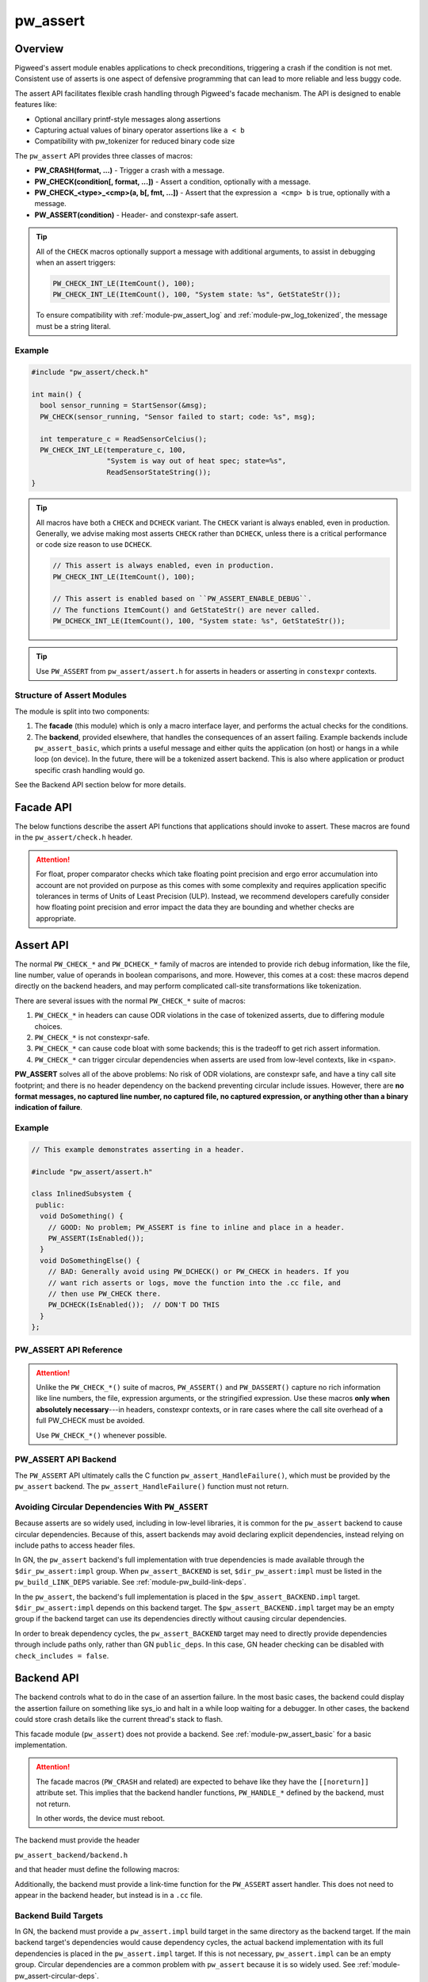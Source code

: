 .. _module-pw_assert:

=========
pw_assert
=========

--------
Overview
--------
Pigweed's assert module enables applications to check preconditions, triggering
a crash if the condition is not met. Consistent use of asserts is one aspect of
defensive programming that can lead to more reliable and less buggy code.

The assert API facilitates flexible crash handling through Pigweed's facade
mechanism. The API is designed to enable features like:

- Optional ancillary printf-style messages along assertions
- Capturing actual values of binary operator assertions like ``a < b``
- Compatibility with pw_tokenizer for reduced binary code size

The ``pw_assert`` API provides three classes of macros:

- **PW_CRASH(format, ...)** - Trigger a crash with a message.
- **PW_CHECK(condition[, format, ...])** - Assert a condition, optionally with
  a message.
- **PW_CHECK_<type>_<cmp>(a, b[, fmt, ...])** - Assert that the expression ``a
  <cmp> b`` is true, optionally with a message.
- **PW_ASSERT(condition)** - Header- and constexpr-safe assert.

.. tip::

  All of the ``CHECK`` macros optionally support a message with additional
  arguments, to assist in debugging when an assert triggers:

  .. code-block:: cpp

    PW_CHECK_INT_LE(ItemCount(), 100);
    PW_CHECK_INT_LE(ItemCount(), 100, "System state: %s", GetStateStr());

  To ensure compatibility with :ref:`module-pw_assert_log` and
  :ref:`module-pw_log_tokenized`, the message must be a string literal.

Example
=======

.. code-block:: cpp

  #include "pw_assert/check.h"

  int main() {
    bool sensor_running = StartSensor(&msg);
    PW_CHECK(sensor_running, "Sensor failed to start; code: %s", msg);

    int temperature_c = ReadSensorCelcius();
    PW_CHECK_INT_LE(temperature_c, 100,
                    "System is way out of heat spec; state=%s",
                    ReadSensorStateString());
  }

.. tip::

  All macros have both a ``CHECK`` and ``DCHECK`` variant. The ``CHECK``
  variant is always enabled, even in production. Generally, we advise making
  most asserts ``CHECK`` rather than ``DCHECK``, unless there is a critical
  performance or code size reason to use ``DCHECK``.

  .. code-block:: cpp

    // This assert is always enabled, even in production.
    PW_CHECK_INT_LE(ItemCount(), 100);

    // This assert is enabled based on ``PW_ASSERT_ENABLE_DEBUG``.
    // The functions ItemCount() and GetStateStr() are never called.
    PW_DCHECK_INT_LE(ItemCount(), 100, "System state: %s", GetStateStr());

.. tip::

  Use ``PW_ASSERT`` from ``pw_assert/assert.h`` for asserts in headers or
  asserting in ``constexpr`` contexts.

Structure of Assert Modules
===========================
The module is split into two components:

1. The **facade** (this module) which is only a macro interface layer, and
   performs the actual checks for the conditions.
2. The **backend**, provided elsewhere, that handles the consequences of an
   assert failing. Example backends include ``pw_assert_basic``, which prints a
   useful message and either quits the application (on host) or hangs in a
   while loop (on device). In the future, there will be a tokenized assert
   backend. This is also where application or product specific crash handling
   would go.

.. mermaid::

  graph LR
    facade --> backend

See the Backend API section below for more details.

----------
Facade API
----------
The below functions describe the assert API functions that applications should
invoke to assert. These macros are found in the ``pw_assert/check.h`` header.

.. cpp:function:: PW_CRASH(format, ...)

  Trigger a crash with a message. Replaces LOG_FATAL() in other systems. Can
  include a message with format arguments; for example:

  .. code-block:: cpp

    PW_CRASH("Unexpected: frobnitz in state: %s", frobnitz_state);

  Note: ``PW_CRASH`` is the equivalent of ``LOG_FATAL`` in other systems, where
  a device crash is triggered with a message. In Pigweed, logging and
  crashing/asserting are separated. There is a ``LOG_CRITICAL`` level in the
  logging module, but it does not have side effects; for ``LOG_FATAL``, instead
  use this macro (``PW_CRASH``).

.. cpp:function:: PW_CHECK(condition)
.. cpp:function:: PW_CHECK(condition, format, ...)
.. cpp:function:: PW_DCHECK(condition)
.. cpp:function:: PW_DCHECK(condition, format, ...)

  Assert that a condition is true, optionally including a message with
  arguments to report if the codition is false.

  The ``DCHECK`` variants only run if ``PW_ASSERT_ENABLE_DEBUG`` is enabled;
  otherwise, the entire statement is removed (and the expression not evaluated).

  Example:

  .. code-block:: cpp

    PW_CHECK(StartTurbines());
    PW_CHECK(StartWarpDrive(), "Oddly warp drive couldn't start; ruh-roh!");
    PW_CHECK(RunSelfTest(), "Failure in self test; try %d", TestAttempts());

  .. attention::

    Don't use use ``PW_CHECK`` for binary comparisons or status checks!

    Instead, use the ``PW_CHECK_<TYPE>_<OP>`` macros. These macros enable
    capturing the value of the operands, and also tokenizing them if using a
    tokenizing assert backend. For example, if ``x`` and ``b`` are integers,
    use instead ``PW_CHECK_INT_LT(x, b)``.

    Additionally, use ``PW_CHECK_OK(status)`` when checking for an OK status,
    since it enables showing a human-readable status string rather than an
    integer (e.g. ``status == RESOURCE_EXHAUSTED`` instead of ``status == 5``.

    +------------------------------------+-------------------------------------+
    | **Do NOT do this**                 | **Do this instead**                 |
    +------------------------------------+-------------------------------------+
    | ``PW_CHECK(a_int < b_int)``        | ``PW_CHECK_INT_LT(a_int, b_int)``   |
    +------------------------------------+-------------------------------------+
    | ``PW_CHECK(a_ptr <= b_ptr)``       | ``PW_CHECK_PTR_LE(a_ptr, b_ptr)``   |
    +------------------------------------+-------------------------------------+
    | ``PW_CHECK(Temp() <= 10.0)``       | ``PW_CHECK_FLOAT_EXACT_LE(``        |
    |                                    | ``    Temp(), 10.0)``               |
    +------------------------------------+-------------------------------------+
    | ``PW_CHECK(Foo() == OkStatus())``  | ``PW_CHECK_OK(Foo())``              |
    +------------------------------------+-------------------------------------+

.. cpp:function:: PW_CHECK_NOTNULL(ptr)
.. cpp:function:: PW_CHECK_NOTNULL(ptr, format, ...)
.. cpp:function:: PW_DCHECK_NOTNULL(ptr)
.. cpp:function:: PW_DCHECK_NOTNULL(ptr, format, ...)

  Assert that the given pointer is not ``NULL``, optionally including a message
  with arguments to report if the pointer is ``NULL``.

  The ``DCHECK`` variants only run if ``PW_ASSERT_ENABLE_DEBUG`` is enabled;
  otherwise, the entire statement is removed (and the expression not evaluated).

  .. code-block:: cpp

    Foo* foo = GetTheFoo()
    PW_CHECK_NOTNULL(foo);

    Bar* bar = GetSomeBar();
    PW_CHECK_NOTNULL(bar, "Weirdly got NULL bar; state: %d", MyState());

.. cpp:function:: PW_CHECK_TYPE_OP(a, b)
.. cpp:function:: PW_CHECK_TYPE_OP(a, b, format, ...)
.. cpp:function:: PW_DCHECK_TYPE_OP(a, b)
.. cpp:function:: PW_DCHECK_TYPE_OP(a, b, format, ...)

  Asserts that ``a OP b`` is true, where ``a`` and ``b`` are converted to
  ``TYPE``; with ``OP`` and ``TYPE`` described below.

  If present, the optional format message is reported on failure. Depending on
  the backend, values of ``a`` and ``b`` will also be reported.

  The ``DCHECK`` variants only run if ``PW_ASSERT_ENABLE_DEBUG`` is enabled;
  otherwise, the entire statement is removed (and the expression not evaluated).

  Example, with no message:

  .. code-block:: cpp

    PW_CHECK_INT_LE(CurrentTemperature(), 100);
    PW_CHECK_INT_LE(ItemCount(), 100);

  Example, with an included message and arguments:

  .. code-block:: cpp

    PW_CHECK_FLOAT_EXACT_GE(BatteryVoltage(), 3.2,
                            "System state=%s", SysState());

  Below is the full list of binary comparison assert macros, along with the
  type specifier. The specifier is irrelevant to application authors but is
  needed for backend implementers.

  +-------------------------+--------------+-----------+-----------------------+
  | Macro                   | a, b type    | condition | a, b format specifier |
  +-------------------------+--------------+-----------+-----------------------+
  | PW_CHECK_INT_LE         | int          | a <= b    | %d                    |
  +-------------------------+--------------+-----------+-----------------------+
  | PW_CHECK_INT_LT         | int          | a <  b    | %d                    |
  +-------------------------+--------------+-----------+-----------------------+
  | PW_CHECK_INT_GE         | int          | a >= b    | %d                    |
  +-------------------------+--------------+-----------+-----------------------+
  | PW_CHECK_INT_GT         | int          | a >  b    | %d                    |
  +-------------------------+--------------+-----------+-----------------------+
  | PW_CHECK_INT_EQ         | int          | a == b    | %d                    |
  +-------------------------+--------------+-----------+-----------------------+
  | PW_CHECK_INT_NE         | int          | a != b    | %d                    |
  +-------------------------+--------------+-----------+-----------------------+
  | PW_CHECK_UINT_LE        | unsigned int | a <= b    | %u                    |
  +-------------------------+--------------+-----------+-----------------------+
  | PW_CHECK_UINT_LT        | unsigned int | a <  b    | %u                    |
  +-------------------------+--------------+-----------+-----------------------+
  | PW_CHECK_UINT_GE        | unsigned int | a >= b    | %u                    |
  +-------------------------+--------------+-----------+-----------------------+
  | PW_CHECK_UINT_GT        | unsigned int | a >  b    | %u                    |
  +-------------------------+--------------+-----------+-----------------------+
  | PW_CHECK_UINT_EQ        | unsigned int | a == b    | %u                    |
  +-------------------------+--------------+-----------+-----------------------+
  | PW_CHECK_UINT_NE        | unsigned int | a != b    | %u                    |
  +-------------------------+--------------+-----------+-----------------------+
  | PW_CHECK_PTR_LE         | void*        | a <= b    | %p                    |
  +-------------------------+--------------+-----------+-----------------------+
  | PW_CHECK_PTR_LT         | void*        | a <  b    | %p                    |
  +-------------------------+--------------+-----------+-----------------------+
  | PW_CHECK_PTR_GE         | void*        | a >= b    | %p                    |
  +-------------------------+--------------+-----------+-----------------------+
  | PW_CHECK_PTR_GT         | void*        | a >  b    | %p                    |
  +-------------------------+--------------+-----------+-----------------------+
  | PW_CHECK_PTR_EQ         | void*        | a == b    | %p                    |
  +-------------------------+--------------+-----------+-----------------------+
  | PW_CHECK_PTR_NE         | void*        | a != b    | %p                    |
  +-------------------------+--------------+-----------+-----------------------+
  | PW_CHECK_FLOAT_EXACT_LE | float        | a <= b    | %f                    |
  +-------------------------+--------------+-----------+-----------------------+
  | PW_CHECK_FLOAT_EXACT_LT | float        | a <  b    | %f                    |
  +-------------------------+--------------+-----------+-----------------------+
  | PW_CHECK_FLOAT_EXACT_GE | float        | a >= b    | %f                    |
  +-------------------------+--------------+-----------+-----------------------+
  | PW_CHECK_FLOAT_EXACT_GT | float        | a >  b    | %f                    |
  +-------------------------+--------------+-----------+-----------------------+
  | PW_CHECK_FLOAT_EXACT_EQ | float        | a == b    | %f                    |
  +-------------------------+--------------+-----------+-----------------------+
  | PW_CHECK_FLOAT_EXACT_NE | float        | a != b    | %f                    |
  +-------------------------+--------------+-----------+-----------------------+

  The above ``CHECK_*_*()`` are also available in DCHECK variants, which will
  only evaluate their arguments and trigger if the ``PW_ASSERT_ENABLE_DEBUG``
  macro is enabled.

  +--------------------------+--------------+-----------+----------------------+
  | Macro                    | a, b type    | condition | a, b format          |
  |                          |              |           | specifier            |
  +--------------------------+--------------+-----------+----------------------+
  | PW_DCHECK_INT_LE         | int          | a <= b    | %d                   |
  +--------------------------+--------------+-----------+----------------------+
  | PW_DCHECK_INT_LT         | int          | a <  b    | %d                   |
  +--------------------------+--------------+-----------+----------------------+
  | PW_DCHECK_INT_GE         | int          | a >= b    | %d                   |
  +--------------------------+--------------+-----------+----------------------+
  | PW_DCHECK_INT_GT         | int          | a >  b    | %d                   |
  +--------------------------+--------------+-----------+----------------------+
  | PW_DCHECK_INT_EQ         | int          | a == b    | %d                   |
  +--------------------------+--------------+-----------+----------------------+
  | PW_DCHECK_INT_NE         | int          | a != b    | %d                   |
  +--------------------------+--------------+-----------+----------------------+
  | PW_DCHECK_UINT_LE        | unsigned int | a <= b    | %u                   |
  +--------------------------+--------------+-----------+----------------------+
  | PW_DCHECK_UINT_LT        | unsigned int | a <  b    | %u                   |
  +--------------------------+--------------+-----------+----------------------+
  | PW_DCHECK_UINT_GE        | unsigned int | a >= b    | %u                   |
  +--------------------------+--------------+-----------+----------------------+
  | PW_DCHECK_UINT_GT        | unsigned int | a >  b    | %u                   |
  +--------------------------+--------------+-----------+----------------------+
  | PW_DCHECK_UINT_EQ        | unsigned int | a == b    | %u                   |
  +--------------------------+--------------+-----------+----------------------+
  | PW_DCHECK_UINT_NE        | unsigned int | a != b    | %u                   |
  +--------------------------+--------------+-----------+----------------------+
  | PW_DCHECK_PTR_LE         | void*        | a <= b    | %p                   |
  +--------------------------+--------------+-----------+----------------------+
  | PW_DCHECK_PTR_LT         | void*        | a <  b    | %p                   |
  +--------------------------+--------------+-----------+----------------------+
  | PW_DCHECK_PTR_GE         | void*        | a >= b    | %p                   |
  +--------------------------+--------------+-----------+----------------------+
  | PW_DCHECK_PTR_GT         | void*        | a >  b    | %p                   |
  +--------------------------+--------------+-----------+----------------------+
  | PW_DCHECK_PTR_EQ         | void*        | a == b    | %p                   |
  +--------------------------+--------------+-----------+----------------------+
  | PW_DCHECK_PTR_NE         | void*        | a != b    | %p                   |
  +--------------------------+--------------+-----------+----------------------+
  | PW_DCHECK_FLOAT_EXACT_LE | float        | a <= b    | %f                   |
  +--------------------------+--------------+-----------+----------------------+
  | PW_DCHECK_FLOAT_EXACT_LT | float        | a <  b    | %f                   |
  +--------------------------+--------------+-----------+----------------------+
  | PW_DCHECK_FLOAT_EXACT_GE | float        | a >= b    | %f                   |
  +--------------------------+--------------+-----------+----------------------+
  | PW_DCHECK_FLOAT_EXACT_GT | float        | a >  b    | %f                   |
  +--------------------------+--------------+-----------+----------------------+
  | PW_DCHECK_FLOAT_EXACT_EQ | float        | a == b    | %f                   |
  +--------------------------+--------------+-----------+----------------------+
  | PW_DCHECK_FLOAT_EXACT_NE | float        | a != b    | %f                   |
  +--------------------------+--------------+-----------+----------------------+

.. attention::

  For float, proper comparator checks which take floating point
  precision and ergo error accumulation into account are not provided on
  purpose as this comes with some complexity and requires application
  specific tolerances in terms of Units of Least Precision (ULP). Instead,
  we recommend developers carefully consider how floating point precision and
  error impact the data they are bounding and whether checks are appropriate.

.. cpp:function:: PW_CHECK_FLOAT_NEAR(a, b, abs_tolerance)
.. cpp:function:: PW_CHECK_FLOAT_NEAR(a, b, abs_tolerance, format, ...)
.. cpp:function:: PW_DCHECK_FLOAT_NEAR(a, b, abs_tolerance)
.. cpp:function:: PW_DCHECK_FLOAT_NEAR(a, b, abs_tolerance, format, ...)

  Asserts that ``(a >= b - abs_tolerance) && (a <= b + abs_tolerance)`` is true,
  where ``a``, ``b``, and ``abs_tolerance`` are converted to ``float``.

  .. note::
    This also asserts that ``abs_tolerance >= 0``.

  The ``DCHECK`` variants only run if ``PW_ASSERT_ENABLE_DEBUG`` is enabled;
  otherwise, the entire statement is removed (and the expression not evaluated).

  Example, with no message:

  .. code-block:: cpp

    PW_CHECK_FLOAT_NEAR(cos(0.0f), 1, 0.001);

  Example, with an included message and arguments:

  .. code-block:: cpp

    PW_CHECK_FLOAT_NEAR(FirstOperation(), RedundantOperation(), 0.1,
                        "System state=%s", SysState());

.. cpp:function:: PW_CHECK_OK(status)
.. cpp:function:: PW_CHECK_OK(status, format, ...)
.. cpp:function:: PW_DCHECK_OK(status)
.. cpp:function:: PW_DCHECK_OK(status, format, ...)

  Assert that ``status`` evaluates to ``pw::OkStatus()`` (in C++) or
  ``PW_STATUS_OK`` (in C). Optionally include a message with arguments to
  report.

  The ``DCHECK`` variants only run if ``PW_ASSERT_ENABLE_DEBUG`` is defined;
  otherwise, the entire statement is removed (and the expression not evaluated).

  .. code-block:: cpp

    pw::Status operation_status = DoSomeOperation();
    PW_CHECK_OK(operation_status);

    // Any expression that evaluates to a pw::Status or pw_Status works.
    PW_CHECK_OK(DoTheThing(), "System state: %s", SystemState());

    // C works too.
    pw_Status c_status = DoMoreThings();
    PW_CHECK_OK(c_status, "System state: %s", SystemState());

  .. note::

    Using ``PW_CHECK_OK(status)`` instead of ``PW_CHECK(status == OkStatus())``
    enables displaying an error message with a string version of the error
    code; for example ``status == RESOURCE_EXHAUSTED`` instead of ``status ==
    5``.

.. _module-pw_assert-assert-api:

----------
Assert API
----------
The normal ``PW_CHECK_*`` and ``PW_DCHECK_*`` family of macros are intended to
provide rich debug information, like the file, line number, value of operands
in boolean comparisons, and more. However, this comes at a cost: these macros
depend directly on the backend headers, and may perform complicated call-site
transformations like tokenization.

There are several issues with the normal ``PW_CHECK_*`` suite of macros:

1. ``PW_CHECK_*`` in headers can cause ODR violations in the case of tokenized
   asserts, due to differing module choices.
2. ``PW_CHECK_*`` is not constexpr-safe.
3. ``PW_CHECK_*`` can cause code bloat with some backends; this is the tradeoff
   to get rich assert information.
4. ``PW_CHECK_*`` can trigger circular dependencies when asserts are used from
   low-level contexts, like in ``<span>``.

**PW_ASSERT** solves all of the above problems: No risk of ODR violations, are
constexpr safe, and have a tiny call site footprint; and there is no header
dependency on the backend preventing circular include issues.  However, there
are **no format messages, no captured line number, no captured file, no captured
expression, or anything other than a binary indication of failure**.

Example
=======

.. code-block:: cpp

  // This example demonstrates asserting in a header.

  #include "pw_assert/assert.h"

  class InlinedSubsystem {
   public:
    void DoSomething() {
      // GOOD: No problem; PW_ASSERT is fine to inline and place in a header.
      PW_ASSERT(IsEnabled());
    }
    void DoSomethingElse() {
      // BAD: Generally avoid using PW_DCHECK() or PW_CHECK in headers. If you
      // want rich asserts or logs, move the function into the .cc file, and
      // then use PW_CHECK there.
      PW_DCHECK(IsEnabled());  // DON'T DO THIS
    }
  };

PW_ASSERT API Reference
=======================
.. cpp:function:: PW_ASSERT(condition)

  A header- and constexpr-safe version of ``PW_CHECK()``.

  If the given condition is false, crash the system. Otherwise, do nothing.
  The condition is guaranteed to be evaluated. This assert implementation is
  guaranteed to be constexpr-safe.

.. cpp:function:: PW_DASSERT(condition)

  A header- and constexpr-safe version of ``PW_DCHECK()``.

  Same as ``PW_ASSERT()``, except that if ``PW_ASSERT_ENABLE_DEBUG == 0``, the
  assert is disabled and condition is not evaluated.

.. attention::

  Unlike the ``PW_CHECK_*()`` suite of macros, ``PW_ASSERT()`` and
  ``PW_DASSERT()`` capture no rich information like line numbers, the file,
  expression arguments, or the stringified expression. Use these macros **only
  when absolutely necessary**---in headers, constexpr contexts, or in rare cases
  where the call site overhead of a full PW_CHECK must be avoided.

  Use ``PW_CHECK_*()`` whenever possible.

PW_ASSERT API Backend
=====================
The ``PW_ASSERT`` API ultimately calls the C function
``pw_assert_HandleFailure()``, which must be provided by the ``pw_assert``
backend. The ``pw_assert_HandleFailure()`` function must not return.

.. _module-pw_assert-circular-deps:

Avoiding Circular Dependencies With ``PW_ASSERT``
=================================================
Because asserts are so widely used, including in low-level libraries, it is
common for the ``pw_assert`` backend to cause circular dependencies. Because of
this, assert backends may avoid declaring explicit dependencies, instead relying
on include paths to access header files.

In GN, the ``pw_assert`` backend's full implementation with true dependencies is
made available through the ``$dir_pw_assert:impl`` group. When
``pw_assert_BACKEND`` is set, ``$dir_pw_assert:impl`` must be listed in the
``pw_build_LINK_DEPS`` variable. See :ref:`module-pw_build-link-deps`.

In the ``pw_assert``, the backend's full implementation is placed in the
``$pw_assert_BACKEND.impl`` target. ``$dir_pw_assert:impl`` depends on this
backend target. The ``$pw_assert_BACKEND.impl`` target may be an empty group if
the backend target can use its dependencies directly without causing circular
dependencies.

In order to break dependency cycles, the ``pw_assert_BACKEND`` target may need
to directly provide dependencies through include paths only, rather than GN
``public_deps``. In this case, GN header checking can be disabled with
``check_includes = false``.

.. _module-pw_assert-backend_api:

-----------
Backend API
-----------
The backend controls what to do in the case of an assertion failure. In the
most basic cases, the backend could display the assertion failure on something
like sys_io and halt in a while loop waiting for a debugger. In other cases,
the backend could store crash details like the current thread's stack to flash.

This facade module (``pw_assert``) does not provide a backend. See
:ref:`module-pw_assert_basic` for a basic implementation.

.. attention::

  The facade macros (``PW_CRASH`` and related) are expected to behave like they
  have the ``[[noreturn]]`` attribute set. This implies that the backend handler
  functions, ``PW_HANDLE_*`` defined by the backend, must not return.

  In other words, the device must reboot.

The backend must provide the header

``pw_assert_backend/backend.h``

and that header must define the following macros:

.. cpp:function:: PW_HANDLE_CRASH(message, ...)

  Trigger a system crash or halt, and if possible, deliver the specified
  message and arguments to the user or developer.

.. cpp:function:: PW_HANDLE_ASSERT_FAILURE(condition_str, message, ...)

  Trigger a system crash or halt, and if possible, deliver the condition string
  (indicating what expression was false) and the message with format arguments,
  to the user or developer.

  This macro is invoked from the ``PW_CHECK`` facade macro if condition is
  false.

.. cpp:function:: PW_HANDLE_ASSERT_BINARY_COMPARE_FAILURE( \
    a_str, a_val, op_str, b_str, b_val, type_fmt, message, ...)

  Trigger a system crash or halt for a failed binary comparison assert (e.g.
  any of the ``PW_CHECK_<type>_<op>`` macros). The handler should combine the
  assert components into a useful message for the user; though in some cases
  this may not be possible.

  Consider the following example:

  .. code-block:: cpp

    int temp = 16;
    int max_temp = 15;
    PW_CHECK_INT_LE(temp, MAX_TEMP, "Got too hot; state: %s", GetSystemState());

  In this block, the assert will trigger, which will cause the facade to invoke
  the handler macro. Below is the meaning of the arguments, referencing to the
  example:

  - ``a_str`` - Stringified first operand. In the example: ``"temp"``.
  - ``a_val`` - The value of the first operand. In the example: ``16``.
  - ``op_str`` - The string version of the operator. In the example: "<=".
  - ``b_str`` - Stringified second operand. In the example: ``"max_temp"``.
  - ``b_val`` - The value of the second operand. In the example: ``15``.
  - ``type_fmt`` - The format code for the type. In the example: ``"%d"``.
  - ``message, ...`` - A formatted message to go with the assert. In the
    example: ``"Got too hot; state: %s", "ON_FIRE"``.

  .. tip::

    See :ref:`module-pw_assert_basic` for one way to combine these arguments
    into a meaningful error message.

Additionally, the backend must provide a link-time function for the
``PW_ASSERT`` assert handler. This does not need to appear in the backend
header, but instead is in a ``.cc`` file.

.. cpp:function:: pw_assert_HandleFailure()

  Handle a low-level crash. This crash entry happens through
  ``pw_assert/assert.h``. In this crash handler, there is no access to line,
  file, expression, or other rich assert information. Backends should do
  something reasonable in this case; typically, capturing the stack is useful.

Backend Build Targets
=====================
In GN, the backend must provide a ``pw_assert.impl`` build target in the same
directory as the backend target. If the main backend target's dependencies would
cause dependency cycles, the actual backend implementation with its full
dependencies is placed in the ``pw_assert.impl`` target. If this is not
necessary, ``pw_assert.impl`` can be an empty group. Circular dependencies are a
common problem with ``pw_assert`` because it is so widely used. See
:ref:`module-pw_assert-circular-deps`.

--------------------------
Frequently Asked Questions
--------------------------

When should DCHECK_* be used instead of CHECK_* and vice versa?
===============================================================
There is no hard and fast rule for when to use one or the other.

In theory, ``DCHECK_*`` macros should never be used and all the asserts should
remain active in production. In practice, **assert statements come at a binary
size and runtime cost**, even when using extensions like a tokenized assert
backend that strips the stringified assert expression from the binary. Each
assert is **at least a branch with a function call**; depending on the assert
backend, that function call may take several arguments (like the message, the
file line number, the module, etc). These function calls can take 10-20 bytes
or more of ROM each. Thus, there is a balance to be struct between ``DCHECK_*``
and ``CHECK_*``.

Pigweed uses these conventions to decide between ``CHECK_*`` and ``DCHECK_*``:

- **Prefer to use CHECK_* at public API boundaries** of modules, where an
  invalid value is a clear programmer bug. In certain cases use ``DCHECK_*`` to
  keep binary size small when in production; for example, in modules with a
  large public API surface, or modules with many inlined functions in headers.
- **Avoid using CHECK_* macros in headers.** It is still OK to use ``CHECK_*``
  macros in headers, but carefully consider the cost, since inlined use of the
  ``CHECK_*`` macros in headers will expand to the full assert cost for every
  translation unit that includes the header and calls the function with the
  ``CHECK_*`` instance. ``DCHECK_*`` macros are are better, but even they come
  at a cost, since it is preferable to be able to compile a binary in debug
  mode for as long as possible on the road to production.
- **Prefer to use DCHECK_* variants for internal asserts** that attempt to
  catch module-author level programming errors. For example, use DCHECKs to
  verify internal function preconditions, or other invariants that should
  always be true but will likely never fire in production. In some cases using
  ``CHECK_*`` macros for internal consistency checking can make sense, if the
  runtime cost is low and there are only a couple of instances.

.. tip::

  **Do not return error status codes for obvious API misuse**

  Returning an error code may **mask the earliest sign of a bug** because
  notifying the developer of the problem depends on correct propagation of the
  error to upper levels of the system. Instead, prefer to use the ``CHECK_*``
  or ``DCHECK_*`` macros to ensure a prompt termination and warning to the
  developer.

  **Error status codes should be reserved for system misbehaviour or expected
  exceptional cases**, like a sensor is not yet ready, or a storage subsystem
  is full when writing. Doing ``CHECK_*`` assertions in those cases would be a
  mistake; so use error codes in those cases instead.

How should objects be asserted against or compared?
===================================================
Unfortunately, there is no native mechanism for this, and instead the way to
assert object states or comparisons is with the normal ``PW_CHECK_*`` macros
that operate on booleans, ints, and floats.

This is due to the requirement of supporting C and also tokenization. It may be
possible support rich object comparisons by defining a convention for
stringifying objects; however, this hasn't been added yet. Additionally, such a
mechanism would not work well with tokenization. In particular, it would
require runtime stringifying arguments and rendering them with ``%s``, which
leads to binary bloat even with tokenization. So it is likely that a rich
object assert API won't be added.

Why was the assert facade designed this way?
============================================
The Pigweed assert API was designed taking into account the needs of several
past projects the team members were involved with. Based on those experiences,
the following were key requirements for the API:

1. **C compatibility** - Since asserts are typically invoked from arbitrary
   contexts, including from vendor or third party code, the assert system must
   have a C-compatible API. Some API functions working only in C++ is
   acceptable, as long as the key functions work in C.
2. **Capturing both expressions and values** - Since asserts can trigger in
   ways that are not repeatable, it is important to capture rich diagnostic
   information to help identifying the root cause of the fault. For asserts,
   this means including the failing expression text, and optionally also
   capturing failing expression values. For example, instead of capturing an
   error with the expression (``x < y``), capturing an error with the
   expression and values(``x < y, with x = 10, y = 0``).
3. **Tokenization compatible** - It's important that the assert expressions
   support tokenization; both the expression itself (e.g. ``a < b``) and the
   message attached to the expression. For example: ``PW_CHECK(ItWorks(), "Ruh
   roh: %d", some_int)``.
4. **Customizable assert handling** - Most products need to support custom
   handling of asserts. In some cases, an assert might trigger printing out
   details to a UART; in other cases, it might trigger saving a log entry to
   flash. The assert system must support this customization.

The combination of #1, #2, and #3 led to the structure of the API. In
particular, the need to support tokenized asserts and the need to support
capturing values led to the choice of having ``PW_CHECK_INT_LE(a, b)`` instead
of ``PW_CHECK(a <= b)``. Needing to support tokenization is what drove the
facade & backend arrangement, since the backend must provide the raw macros for
asserting in that case, rather than terminating at a C-style API.

Why isn't there a ``PW_CHECK_LE``? Why is the type (e.g. ``INT``) needed?
=========================================================================
The problem with asserts like ``PW_CHECK_LE(a, b)`` instead of
``PW_CHECK_INT_LE(a, b)`` or ``PW_CHECK_FLOAT_EXACT_LE(a, b)`` is that to
capture the arguments with the tokenizer, we need to know the types. Using the
preprocessor, it is impossible to dispatch based on the types of ``a`` and
``b``, so unfortunately having a separate macro for each of the types commonly
asserted on is necessary.

----------------------------
Module Configuration Options
----------------------------
The following configurations can be adjusted via compile-time configuration of
this module, see the
:ref:`module documentation <module-structure-compile-time-configuration>` for
more details.

.. c:macro:: PW_ASSERT_ENABLE_DEBUG

  Controls whether ``DCHECK`` and ``DASSERT`` are enabled.

  This defaults to being disabled if ``NDEBUG`` is defined, else it is enabled
  by default.

-------------
Compatibility
-------------
The facade is compatible with both C and C++.

----------------
Roadmap & Status
----------------
The Pigweed assert subsystem consiststs of several modules that work in
coordination. This module is the facade (API), then a number of backends are
available to handle assert failures. Products can also define their own
backends. In some cases, the backends will have backends (like
``pw_log_tokenized``).

Below is a brief summary of what modules are ready for use:

Available Assert Backends
=========================
- ``pw_assert`` - **Stable** - The assert facade (this module). This module is
  stable, and in production use. The documentation is comprehensive and covers
  the functionality. There are (a) tests for the facade macro processing logic,
  using a fake assert backend; and (b) compile tests to verify that the
  selected backend compiles with all supported assert constructions and types.
- ``pw_assert_basic`` - **Stable** - The assert basic module is a simple assert
  handler that displays the failed assert line and the values of captured
  arguments. Output is directed to ``pw_sys_io``. This module is a great
  ready-to-roll module when bringing up a system, but is likely not the best
  choice for production.
- ``pw_assert_log`` - **Stable** - This assert backend redirects to logging,
  but with a logging flag set that indicates an assert failure. This is our
  advised approach to get **tokenized asserts**--by using tokenized logging,
  then using the ``pw_assert_log`` backend.

Note: If one desires a null assert module (where asserts are removed), use
``pw_assert_log`` in combination with ``pw_log_null``. This will direct asserts
to logs, then the logs are removed due to the null backend.

Missing Functionality
=====================
- **Stack traces** - Pigweed doesn't have a reliable stack walker, which makes
  displaying a stack trace on crash harder. We plan to add this eventually.
- **Snapshot integration** - Pigweed doesn't yet have a rich system state
  capture system that can capture state like number of tasks, available memory,
  and so on. Snapshot facilities are the obvious ones to run inside an assert
  handler. It'll happen someday.

